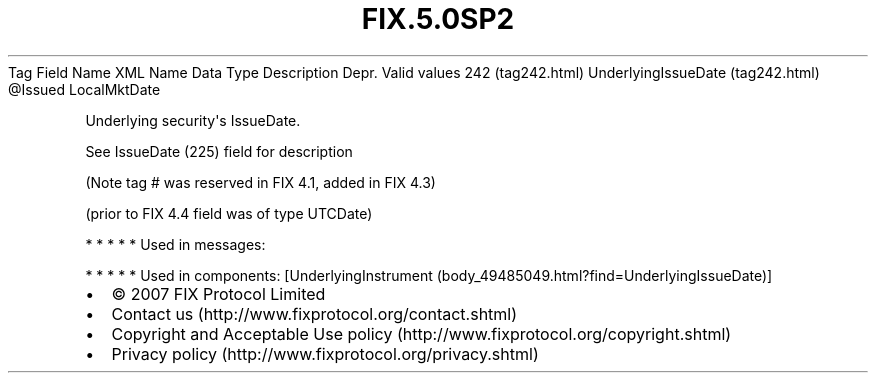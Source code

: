.TH FIX.5.0SP2 "" "" "Tag #242"
Tag
Field Name
XML Name
Data Type
Description
Depr.
Valid values
242 (tag242.html)
UnderlyingIssueDate (tag242.html)
\@Issued
LocalMktDate
.PP
Underlying security\[aq]s IssueDate.
.PP
See IssueDate (225) field for description
.PP
(Note tag # was reserved in FIX 4.1, added in FIX 4.3)
.PP
(prior to FIX 4.4 field was of type UTCDate)
.PP
   *   *   *   *   *
Used in messages:
.PP
   *   *   *   *   *
Used in components:
[UnderlyingInstrument (body_49485049.html?find=UnderlyingIssueDate)]

.PD 0
.P
.PD

.PP
.PP
.IP \[bu] 2
© 2007 FIX Protocol Limited
.IP \[bu] 2
Contact us (http://www.fixprotocol.org/contact.shtml)
.IP \[bu] 2
Copyright and Acceptable Use policy (http://www.fixprotocol.org/copyright.shtml)
.IP \[bu] 2
Privacy policy (http://www.fixprotocol.org/privacy.shtml)
